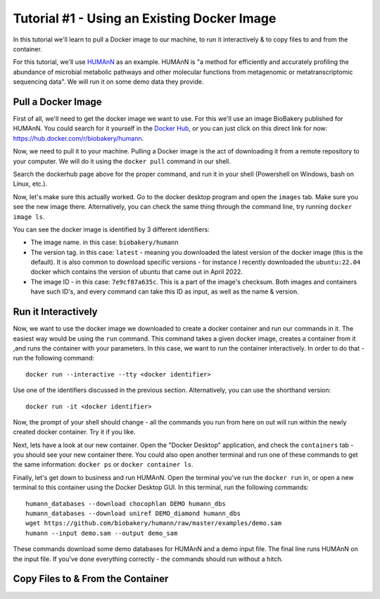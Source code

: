Tutorial #1 - Using an Existing Docker Image
============================================

In this tutorial we'll learn to pull a Docker image to our machine, to run it interactively & to copy files to and from
the container.

For this tutorial, we'll use `HUMAnN <https://github.com/biobakery/humann/>`_ as an example. HUMAnN is "a method for
efficiently and accurately profiling the abundance of microbial metabolic pathways and other molecular functions from
metagenomic or metatranscriptomic sequencing data". We will run it on some demo data they provide.

Pull a Docker Image
-------------------
First of all, we'll need to get the docker image we want to use. For this we'll use an image BioBakery published for
HUMAnN. You could search for it yourself in the `Docker Hub <https://hub.docker.com/search?q=>`_, or you can just click
on this direct link for now: https://hub.docker.com/r/biobakery/humann.

Now, we need to pull it to your machine. Pulling a Docker image is the act of downloading it from a remote repository to
your computer. We will do it using the ``docker pull`` command in our shell.

Search the dockerhub page above for the proper command, and run it in your shell (Powershell on Windows, bash on Linux,
etc.).

Now, let's make sure this actually worked. Go to the docker desktop program and open the ``images`` tab. Make sure you
see the new image there. Alternatively, you can check the same thing through the command line, try running ``docker
image ls``.

You can see the docker image is identified by 3 different identifiers:

* The image name. in this case: ``biobakery/humann``
* The version tag. in this case: ``latest`` - meaning you downloaded the latest version of the docker image (this is the
  default). It is also common to download specific versions - for instance I recently downloaded the ``ubuntu:22.04``
  docker which contains the version of ubuntu that came out in April 2022.
* The image ID - in this case: ``7e9cf87a635c``. This is a part of the image's checksum. Both images and containers have
  such ID's, and every command can take this ID as input, as well as the name & version.

Run it Interactively
--------------------

Now, we want to use the docker image we downloaded to create a docker container and run our commands in it. The easiest
way would be using the ``run`` command. This command takes a given docker image, creates a container from it ,and runs
the container with your parameters. In this case, we want to run the container interactively. In order to do that - run
the following command::

    docker run --interactive --tty <docker identifier>

Use one of the identifiers discussed in the previous section. Alternatively, you can use the shorthand version::

    docker run -it <docker identifier>

Now, the prompt of your shell should change - all the commands you run from here on out will run within the newly
created docker container. Try it if you like.

Next, lets have a look at our new container. Open the "Docker Desktop" application, and check the ``containers`` tab -
you should see your new container there. You could also open another terminal and run one of these commands to get the
same information: ``docker ps`` or ``docker container ls``.

Finally, let's get down to business and run HUMAnN. Open the terminal you've run the ``docker run`` in, or open a new
terminal to this container using the Docker Desktop GUI. In this terminal, run the following commands::

    humann_databases --download chocophlan DEMO humann_dbs
    humann_databases --download uniref DEMO_diamond humann_dbs
    wget https://github.com/biobakery/humann/raw/master/examples/demo.sam
    humann --input demo.sam --output demo_sam

These commands download some demo databases for HUMAnN and a demo input file. The final line runs HUMAnN on the input
file. If you've done everything correctly - the commands should run without a hitch.

Copy Files to & From the Container
----------------------------------

